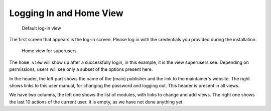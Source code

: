 Logging In and Home View
========================

.. figure:: /images/dmp_login.png
   :width: 100%

   Default log-in view

The first screen that appears is the log-in screen. Please log in with the credentials you provided during the installation.

.. figure:: /images/dmp_home.png
   :width: 100%

   Home view for superusers

The ``home view`` will show up after a successfully login, in this example, it is the view superusers see. Depending on permissions, users will see only a subset of the options present here.

In the header, the left part shows the name of the (main) publisher and the link to the maintainer's website.
The right shows links to this user manual, for changing the password and logging out. This header is present in all views.

We have two columns, the left one shows the list of modules, with links to change and add views. The right one shows the last 10 actions of the current user. It is empty, as we have not done anything yet.
